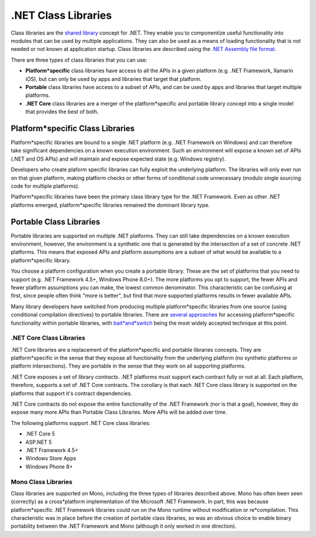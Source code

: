 .NET Class Libraries
====================

Class libraries are the `shared
library <http://en.wikipedia.org/wiki/Library_(computing)#Shared_libraries>`_
concept for .NET. They enable you to componentize useful functionality
into modules that can be used by multiple applications. They can also be
used as a means of loading functionality that is not needed or not known
at application startup. Class libraries are described using the `.NET
Assembly file format <assembly-format.md>`_.

There are three types of class libraries that you can use:

*  **Platform*specific** class libraries have access to all the APIs in
   a given platform (e.g. .NET Framework, Xamarin iOS), but can only be
   used by apps and libraries that target that platform.
*  **Portable** class libraries have access to a subset of APIs, and can
   be used by apps and libraries that target multiple platforms.
*  **.NET Core** class libraries are a merger of the platform*specific
   and portable library concept into a single model that provides the
   best of both.

Platform*specific Class Libraries
*********************************

Platform*specific libraries are bound to a single .NET platform (e.g.
.NET Framework on Windows) and can therefore take significant
dependencies on a known execution environment. Such an environment will
expose a known set of APIs (.NET and OS APIs) and will maintain and
expose expected state (e.g. Windows registry).

Developers who create plaform specific libraries can fully exploit the
underlying platform. The libraries will only ever run on that given
platform, making platform checks or other forms of conditional code
unnecessary (modulo single sourcing code for multiple platforms).

Platform*specific libraries have been the primary class library type for
the .NET Framework. Even as other .NET platforms emerged,
platform*specific libraries remained the dominant library type.

Portable Class Libraries
************************

Portable libraries are supported on multiple .NET platforms. They can
still take dependencies on a known execution environment, however, the
environment is a synthetic one that is generated by the intersection of
a set of concrete .NET platforms. This means that exposed APIs and
platform assumptions are a subset of what would be available to a
platform*specific library.

You choose a platform configuration when you create a portable library.
These are the set of platforms that you need to support (e.g. .NET
Framework 4.5+, Windows Phone 8.0+). The more platforms you opt to
support, the fewer APIs and fewer platform assumptions you can make, the
lowest common denominator. This characteristic can be confusing at
first, since people often think "more is better", but find that more
supported platforms results in fewer available APIs.

Many library developers have switched from producing multiple
platform*specific libraries from one source (using conditional
compilation directives) to portable libraries. There are `several
approaches <http://blog.stephencleary.com/2012/11/portable*class*library*enlightenment.html>`__
for accessing platform*specific functionality within portable libraries,
with
`bait*and*switch <http://log.paulbetts.org/the*bait*and*switch*pcl*trick/>`__
being the most widely accepted technique at this point.

.NET Core Class Libraries
-------------------------

.NET Core libraries are a replacement of the platform*specific and
portable libraries concepts. They are platform*specific in the sense
that they expose all functionality from the underlying platform (no
synthetic platforms or platform intersections). They are portable in the
sense that they work on all supporting platforms.

.NET Core exposes a set of library *contracts*. .NET platforms must
support each contract fully or not at all. Each platform, therefore,
supports a set of .NET Core contracts. The corollary is that each .NET
Core class library is supported on the platforms that support it's
contract dependencies.

.NET Core contracts do not expose the entire functionality of the .NET
Framework (nor is that a goal), however, they do expose many more APIs
than Portable Class Libraries. More APIs will be added over time.

The following platforms support .NET Core class libraries:

*  .NET Core 5
*  ASP.NET 5
*  .NET Framework 4.5+
*  Windows Store Apps
*  Windows Phone 8+

Mono Class Libraries
--------------------

Class libraries are supported on Mono, including the three types of
libraries described above. Mono has often been seen (correctly) as a
cross*platform implementation of the Microsoft .NET Framework. In part,
this was because platform*specific .NET Framework libraries could run on
the Mono runtime without modification or re*compilation. This
characteristic was in place before the creation of portable class
libraries, so was an obvious choice to enable binary portability between
the .NET Framework and Mono (although it only worked in one direction).
